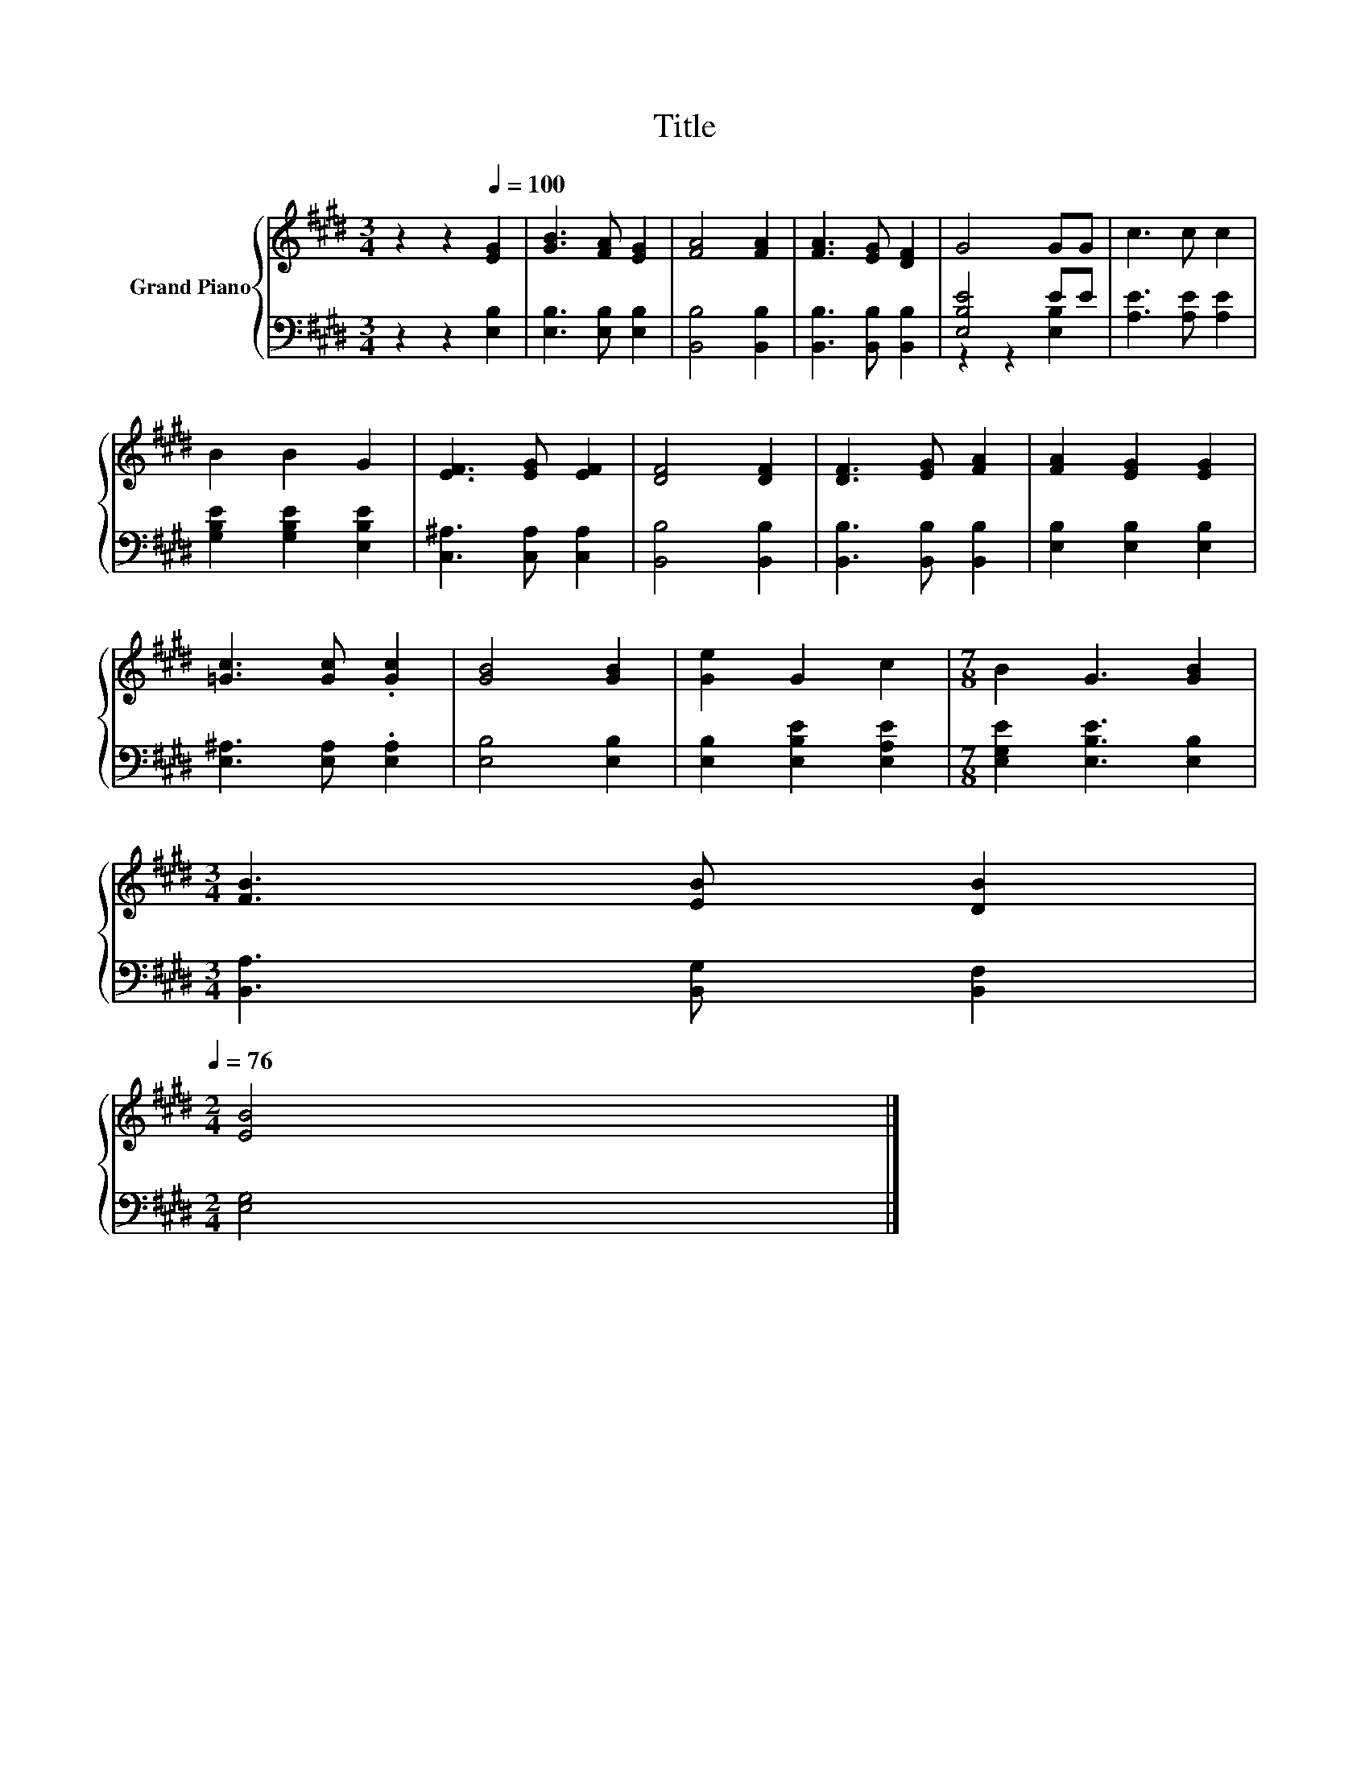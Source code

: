X:1
T:Title
%%score { 1 | ( 2 3 ) }
L:1/8
M:3/4
K:E
V:1 treble nm="Grand Piano"
V:2 bass 
V:3 bass 
V:1
 z2 z2[Q:1/4=100] [EG]2 | [GB]3 [FA] [EG]2 | [FA]4 [FA]2 | [FA]3 [EG] [DF]2 | G4 GG | c3 c c2 | %6
 B2 B2 G2 | [EF]3 [EG] [EF]2 | [DF]4 [DF]2 | [DF]3 [EG] [FA]2 | [FA]2 [EG]2 [EG]2 | %11
 [=Gc]3 [Gc] .[Gc]2 | [GB]4 [GB]2 | [Ge]2 G2 c2 |[M:7/8] B2 G3 [GB]2 | %15
[M:3/4] [FB]3 [EB] [DB]2[Q:1/4=99][Q:1/4=97][Q:1/4=96][Q:1/4=94][Q:1/4=93][Q:1/4=91][Q:1/4=90][Q:1/4=88][Q:1/4=87][Q:1/4=85][Q:1/4=84][Q:1/4=82][Q:1/4=81][Q:1/4=79][Q:1/4=78][Q:1/4=76] | %16
[M:2/4] [EB]4 |] %17
V:2
 z2 z2 [E,B,]2 | [E,B,]3 [E,B,] [E,B,]2 | [B,,B,]4 [B,,B,]2 | [B,,B,]3 [B,,B,] [B,,B,]2 | %4
 [E,B,E]4 EE | [A,E]3 [A,E] [A,E]2 | [G,B,E]2 [G,B,E]2 [E,B,E]2 | [C,^A,]3 [C,A,] [C,A,]2 | %8
 [B,,B,]4 [B,,B,]2 | [B,,B,]3 [B,,B,] [B,,B,]2 | [E,B,]2 [E,B,]2 [E,B,]2 | %11
 [E,^A,]3 [E,A,] .[E,A,]2 | [E,B,]4 [E,B,]2 | [E,B,]2 [E,B,E]2 [E,A,E]2 | %14
[M:7/8] [E,G,E]2 [E,B,E]3 [E,B,]2 |[M:3/4] [B,,A,]3 [B,,G,] [B,,F,]2 |[M:2/4] [E,G,]4 |] %17
V:3
 x6 | x6 | x6 | x6 | z2 z2 [E,B,]2 | x6 | x6 | x6 | x6 | x6 | x6 | x6 | x6 | x6 |[M:7/8] x7 | %15
[M:3/4] x6 |[M:2/4] x4 |] %17

